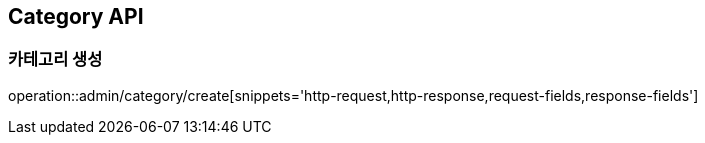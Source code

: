 [[Category-API]]
== Category API

[[CAtegory-create]]
=== 카테고리 생성
operation::admin/category/create[snippets='http-request,http-response,request-fields,response-fields']